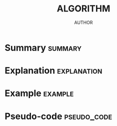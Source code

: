 #+TITLE: ALGORITHM
#+AUTHOR: AUTHOR
#+EMAIL: EMAIL
#+LANGUAGE: en
#+FILETAGS: :ALGORITHM:

* Summary :summary:
* Explanation :explanation:
* Example :example:
* Pseudo-code :pseudo_code:
